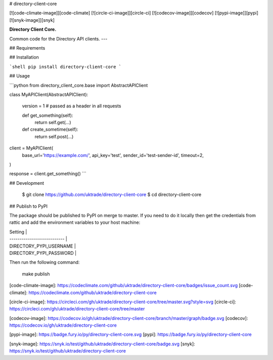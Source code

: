 # directory-client-core

[![code-climate-image]][code-climate]
[![circle-ci-image]][circle-ci]
[![codecov-image]][codecov]
[![pypi-image]][pypi]
[![snyk-image]][snyk]

**Directory Client Core.**

Common code for the Directory API clients.
---

## Requirements

## Installation

```shell
pip install directory-client-core
```

## Usage

```python
from directory_client_core.base import AbstractAPIClient


class MyAPIClient(AbstractAPIClient):

    version = 1  # passed as a header in all requests

    def get_something(self):
        return self.get(...)

    def create_sometime(self):
        return self.post(...)


client = MyAPIClient(
    base_url='https://example.com/',
    api_key='test',
    sender_id='test-sender-id',
    timeout=2,
)

response = client.get_something()
```

## Development

    $ git clone https://github.com/uktrade/directory-client-core
    $ cd directory-client-core

## Publish to PyPI

The package should be published to PyPI on merge to master. If you need to do it locally then get the credentials from rattic and add the environment variables to your host machine:

| Setting                     |
| --------------------------- |
| DIRECTORY_PYPI_USERNAME     |
| DIRECTORY_PYPI_PASSWORD     |


Then run the following command:

    make publish


[code-climate-image]: https://codeclimate.com/github/uktrade/directory-client-core/badges/issue_count.svg
[code-climate]: https://codeclimate.com/github/uktrade/directory-client-core

[circle-ci-image]: https://circleci.com/gh/uktrade/directory-client-core/tree/master.svg?style=svg
[circle-ci]: https://circleci.com/gh/uktrade/directory-client-core/tree/master

[codecov-image]: https://codecov.io/gh/uktrade/directory-client-core/branch/master/graph/badge.svg
[codecov]: https://codecov.io/gh/uktrade/directory-client-core

[pypi-image]: https://badge.fury.io/py/directory-client-core.svg
[pypi]: https://badge.fury.io/py/directory-client-core

[snyk-image]: https://snyk.io/test/github/uktrade/directory-client-core/badge.svg
[snyk]: https://snyk.io/test/github/uktrade/directory-client-core


